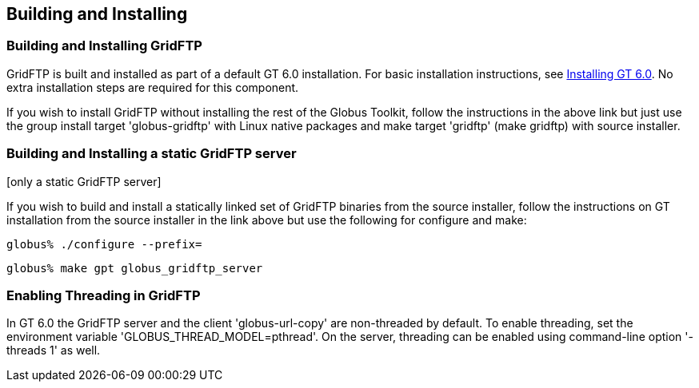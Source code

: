 [[gridftp-admin-installing]]
== Building and Installing ==
indexterm:[building and installing,general instructions]


[[gridftp-building-installing]]
=== Building and Installing GridFTP ===

GridFTP is built and installed as part of a default GT 6.0 installation.
For basic installation instructions, see
link:../../admin/install/index.html[Installing GT 6.0]. No extra installation
steps are
required for this component.

If you wish to install GridFTP without installing the rest of the Globus
Toolkit, follow the instructions in the above link but just use the
group install target 'globus-gridftp' with Linux native packages and
make target 'gridftp' (make gridftp) with source installer. 


[[gridftp-admin-installing-static-gridftp]]
=== Building and Installing a static GridFTP server ===
indexterm:[building and installing GridFTP][only a static GridFTP server]

If you wish to build and install a statically linked set of GridFTP
binaries from the source installer, follow the instructions on GT
installation from the source installer in the link above but use the
following for configure and make: 



--------
globus% ./configure --prefix=
--------



--------
globus% make gpt globus_gridftp_server
--------


[[gridftp-admin-installing-threaded]]
=== Enabling Threading in GridFTP ===

In GT 6.0 the GridFTP server and the client 'globus-url-copy' are
non-threaded by default. To enable threading, set the environment
variable 'GLOBUS_THREAD_MODEL=pthread'. On the server, threading can be
enabled using command-line option '-threads 1' as well. 

